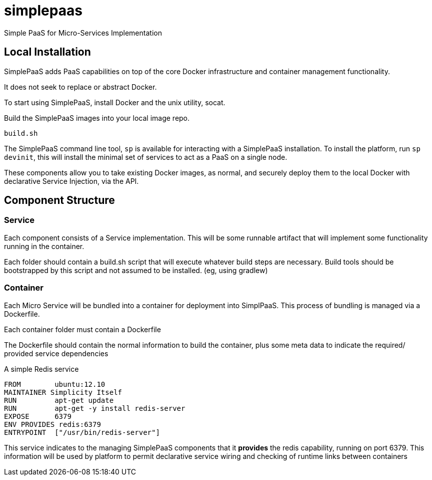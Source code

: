 # simplepaas

Simple PaaS for Micro-Services Implementation 

## Local Installation

SimplePaaS adds PaaS capabilities on top of the core Docker infrastructure and container management functionality.

It does not seek to replace or abstract Docker.

To start using SimplePaaS, install Docker and the unix utility, socat.

Build the SimplePaaS images into your local image repo.

```
build.sh
```

The SimplePaaS command line tool, `sp` is available for interacting with a SimplePaaS installation.
To install the platform, run `sp devinit`, this will install the minimal set of services to act as a PaaS on a single node.

These components allow you to take existing Docker images, as normal, and securely deploy them to 
the local Docker with declarative Service Injection, via the API.

## Component Structure

### Service

Each component consists of a Service implementation.  This will be some runnable artifact that will 
implement some functionality running in the container.

Each folder should contain a build.sh script that will execute whatever build steps are necessary.
Build tools should be bootstrapped by this script and not assumed to be installed. (eg, using gradlew)

### Container 

Each Micro Service will be bundled into a container for deployment into SimplPaaS.  This process of bundling is 
managed via a Dockerfile.

Each container folder must contain a Dockerfile

The Dockerfile should contain the normal information to build the container, plus some meta data to indicate
the required/ provided service dependencies

A simple Redis service
```
FROM        ubuntu:12.10
MAINTAINER Simplicity Itself
RUN         apt-get update
RUN         apt-get -y install redis-server
EXPOSE      6379
ENV PROVIDES redis:6379
ENTRYPOINT  ["/usr/bin/redis-server"]
```

This service indicates to the managing SimplePaaS components that it *provides* the redis capability, running on port 6379.
This information will be used by platform to permit declarative service wiring and checking of runtime links between containers

